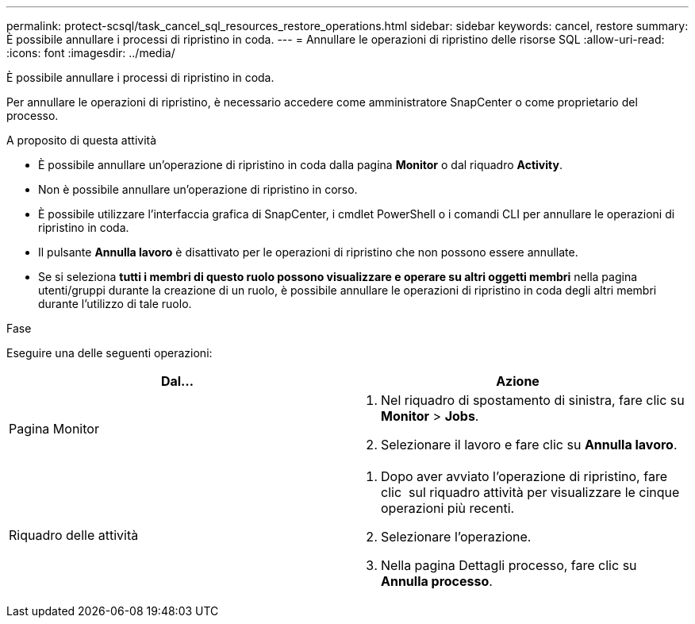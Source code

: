 ---
permalink: protect-scsql/task_cancel_sql_resources_restore_operations.html 
sidebar: sidebar 
keywords: cancel, restore 
summary: È possibile annullare i processi di ripristino in coda. 
---
= Annullare le operazioni di ripristino delle risorse SQL
:allow-uri-read: 
:icons: font
:imagesdir: ../media/


[role="lead"]
È possibile annullare i processi di ripristino in coda.

Per annullare le operazioni di ripristino, è necessario accedere come amministratore SnapCenter o come proprietario del processo.

.A proposito di questa attività
* È possibile annullare un'operazione di ripristino in coda dalla pagina *Monitor* o dal riquadro *Activity*.
* Non è possibile annullare un'operazione di ripristino in corso.
* È possibile utilizzare l'interfaccia grafica di SnapCenter, i cmdlet PowerShell o i comandi CLI per annullare le operazioni di ripristino in coda.
* Il pulsante *Annulla lavoro* è disattivato per le operazioni di ripristino che non possono essere annullate.
* Se si seleziona *tutti i membri di questo ruolo possono visualizzare e operare su altri oggetti membri* nella pagina utenti/gruppi durante la creazione di un ruolo, è possibile annullare le operazioni di ripristino in coda degli altri membri durante l'utilizzo di tale ruolo.


.Fase
Eseguire una delle seguenti operazioni:

|===
| Dal... | Azione 


 a| 
Pagina Monitor
 a| 
. Nel riquadro di spostamento di sinistra, fare clic su *Monitor* > *Jobs*.
. Selezionare il lavoro e fare clic su *Annulla lavoro*.




 a| 
Riquadro delle attività
 a| 
. Dopo aver avviato l'operazione di ripristino, fare clic image:../media/activity_pane_icon.gif[""] sul riquadro attività per visualizzare le cinque operazioni più recenti.
. Selezionare l'operazione.
. Nella pagina Dettagli processo, fare clic su *Annulla processo*.


|===